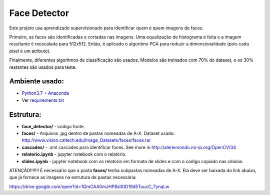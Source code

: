 *************
Face Detector
*************

Este projeto usa aprendizado supervisionado para identificar quem é quem imagens de faces.

Primeiro, as faces são identificadas e cortadas nas imagens. 
Uma equalização de histograma é feita e a imagem resultante é reescalada para 512x512.
Então, é aplicado o algoritmo PCA para reduzir a dimensionalidade (pois cada pixel é um atributo).

Finalmente, diferentes algoritmos de classificação são usados.
Modelos são treinados com 70% do dataset, e os 30% restantes são usados para teste.


Ambiente usado:
-----------------
* `Python3.7 + Anaconda <https://www.anaconda.com/download/#linux>`_
* Ver `requirements.txt <requirements.txt>`_


Estrutura:
----------

* **face_detector/** - código fonte.
* **faces/** - Arquivos .jpg dentro de pastas nomeadas de A-X. Dataset usado: http://www.vision.caltech.edu/Image_Datasets/faces/faces.tar
* **cascades/** - .xml cascades para identificar faces. See more in http://alereimondo.no-ip.org/OpenCV/34
* **relatorio.ipynb** - jupyter notebook com o relatório.
* **slides.ipynb** - jupyter notebook com os relatório em formato de slides e com o código copiado nas células.


ATENÇÃO!!!!!!!
É necessário que a pasta **faces/** tenha subpastas nomeadas de A-X. Ela deve ser baixada do link abaixo, que já fornece as imagens na estrutura de pastas necessária:

https://drive.google.com/open?id=1QmCAA0mJHP8sIXtD19d5TuucC_7ynaLw

